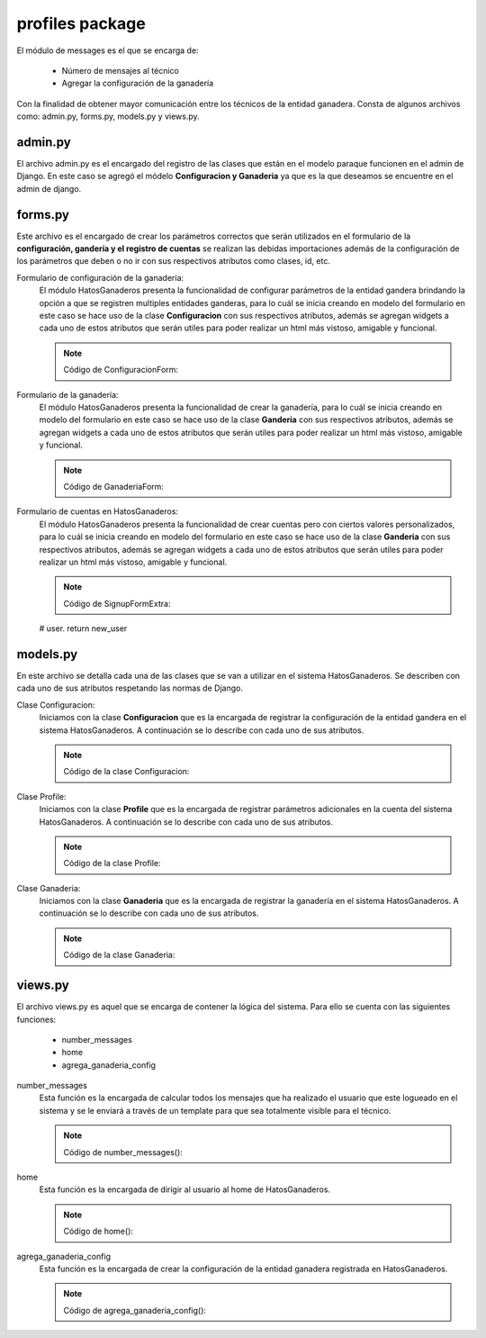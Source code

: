 profiles package
================

El módulo de messages es el que se encarga de:
    
    - Número de mensajes al técnico
    - Agregar la configuración de la ganadería

Con la finalidad de obtener mayor comunicación entre los técnicos de la entidad ganadera. Consta de algunos archivos como: admin.py, forms.py, models.py y views.py.

admin.py
--------

El archivo admin.py es el encargado del registro de las clases que están en el modelo paraque funcionen en el admin de Django. En este caso se agregó el módelo **Configuracion y Ganaderia** ya que es la que deseamos se encuentre en el admin de django.

    .. py:function:: Código:
    
        | from django.contrib import admin
        | from profiles.models import Configuracion, Ganaderia
        | admin.site.register(Configuracion)
        | admin.site.register(Ganaderia)


forms.py
--------

Este archivo es el encargado de crear los parámetros correctos que serán utilizados en el formulario de la **configuración, gandería y el registro de cuentas** se realizan las debidas importaciones además de la configuración de los parámetros que deben o no ir con sus respectivos atributos como clases, id, etc.

Formulario de configuración de la ganadería:
    El módulo HatosGanaderos presenta la funcionalidad de configurar parámetros de la entidad gandera brindando la opción a que se registren multiples entidades ganderas, para lo cuál se inicia creando en modelo del formulario en este caso se hace uso de la clase **Configuracion** con sus respectivos atributos, además se agregan widgets a cada uno de estos atributos que serán utiles para poder realizar un html más vistoso, amigable y funcional.

    .. note:: Código de ConfiguracionForm:
    
    .. py:function:: class ConfiguracionForm(forms.ModelForm):

        class Meta:

            | model = Configuracion
            | exclude = ['etapa_vientre']
            | widgets = {
                      'celo_frecuencia':forms.TextInput(attrs={}),
                      'celo_frecuencia_error':forms.TextInput(attrs={}),
                      'celo_duracion':forms.TextInput(attrs={}),
                      'celo_duracion_error':forms.TextInput(attrs={}),
                      'celo_despues_parto':forms.TextInput(attrs={}),
                      'celo_despues_parto_error':forms.TextInput(attrs={}),
                      'intentos_verificacion_celo':forms.TextInput(attrs={}),
                      'etapa_ternera':forms.TextInput(attrs={}),
                      'etapa_vacona':forms.TextInput(attrs={}),
                      'etapa_vientre':forms.TextInput(attrs={}),
                      'periodo_gestacion':forms.TextInput(attrs={}),
                      'periodo_seco':forms.TextInput(attrs={}),
                      'periodo_lactancia':forms.TextInput(attrs={}),
                      'periodo_vacio':forms.TextInput(attrs={}),
                      'numero_ordenios':forms.TextInput(attrs={}),
            }


Formulario de la ganadería:
    El módulo HatosGanaderos presenta la funcionalidad de crear la ganadería, para lo cuál se inicia creando en modelo del formulario en este caso se hace uso de la clase **Ganderia** con sus respectivos atributos, además se agregan widgets a cada uno de estos atributos que serán utiles para poder realizar un html más vistoso, amigable y funcional.

    .. note:: Código de GanaderiaForm:
    
    .. py:function:: class GanaderiaForm(forms.ModelForm):
        
        class Meta:

            | model = Ganaderia
            | fields = ('nombreEntidad', 'direccion')
            | widgets = {
                      'nombreEntidad':forms.TextInput(attrs={'placeholder': 'Nombre de la ganadería'}),
                      'direccion':forms.TextInput(attrs={'placeholder': 'Direccion de la ganadería'}),
            }


Formulario de cuentas en HatosGanaderos:
    El módulo HatosGanaderos presenta la funcionalidad de crear cuentas pero con ciertos valores personalizados, para lo cuál se inicia creando en modelo del formulario en este caso se hace uso de la clase **Ganderia** con sus respectivos atributos, además se agregan widgets a cada uno de estos atributos que serán utiles para poder realizar un html más vistoso, amigable y funcional.

    .. note:: Código de SignupFormExtra:
    
    .. py:function:: class SignupFormExtra(SignupForm):
        
        """ 
        A form to SIDGVnstrate how to add extra fields to the signup form, in this
        case adding the first and last name.
        

        """
        first_name = forms.CharField(label=_(u'First name'),
                                     max_length=30,
                                     required=False)

        last_name = forms.CharField(label=_(u'Last name'),
                                    max_length=30,
                                    required=False)

        def __init__(self, *args, **kw):
            """
            
            A bit of hackery to get the first name and last name at the top of the
            form instead at the end.
            
            """
            
            super(SignupFormExtra, self).__init__(*args, **kw)
            # Put the first and last name at the top
            new_order = self.fields.keyOrder[:-2]
            new_order.insert(0, 'first_name')
            new_order.insert(1, 'last_name')
            self.fields.keyOrder = new_order

        def save(self):
            """ 
            Override the save method to save the first and last name to the user
            field.

            """
            # First save the parent form and get the user.
            new_user = super(SignupFormExtra, self).save()

            new_user.first_name = self.cleaned_data['first_name']
            new_user.last_name = self.cleaned_data['last_name']
            new_user.save()

            # Userena expects to get the new user from this form, so return the new
    # user.
    return new_user



models.py
---------

En este archivo se detalla cada una de las clases que se van a utilizar en el sistema HatosGanaderos. Se describen con cada uno de sus atributos respetando las normas de Django.

Clase Configuracion:
    Iniciamos con la clase **Configuracion** que es la encargada de registrar la configuración de la entidad gandera en el sistema HatosGanaderos. A continuación se lo describe con cada uno de sus atributos.

    .. note:: Código de la clase Configuracion:
    
    .. py:function:: class Configuracion(models.Model):
        
        | IDENTIFICACION_CHOICES = (
            ('simple', 'Simple'),
            ('norma_ecuador', 'Norma Ecuador')
            )
        | tipo_identificacion = models.CharField("Tipo de identificacion", 
                                                max_length=15, 
                                                choices = IDENTIFICACION_CHOICES,
                                                default=0
                                                )
        | celo_frecuencia = models.IntegerField("Frecuencia de celo", 
                                                max_length=2
                                                )
        | celo_frecuencia_error = models.IntegerField("Error frecuencia en celo", 
                                                max_length=2
                                                )
        | celo_duracion = models.IntegerField("Duración de celo", 
                                                max_length=2
                                                )
        | celo_duracion_error = models.IntegerField("Error (+/-)", 
                                                max_length=2
                                                )
        | celo_despues_parto = models.IntegerField(u"Celo despues de parto", 
                                                max_length=2
                                                )
        | celo_despues_parto_error = models.IntegerField("Error (+/-)", 
                                                max_length=2
                                                )
        | intentos_verificacion_celo = models.IntegerField("Intentos de Verificación Celo", 
                                                max_length=1
                                                )
        | etapa_ternera = models.IntegerField("Edad máxima de una ternera", 
                                                max_length=2
                                                )
        | etapa_vacona = models.IntegerField("Edad máxima de una vacona", 
                                                max_length=2
                                                )
        | etapa_vientre = models.IntegerField("Edad minima de una vientre", 
                                                max_length=2
                                                )
        | periodo_gestacion = models.IntegerField("Dias de periodo de gestacion", 
                                                max_length=3
                                                )
        | periodo_seco = models.IntegerField("Dias de periodo seco", 
                                                max_length=3
                                                )
        | periodo_lactancia = models.IntegerField("Dias de periodo de lactancia", 
                                                max_length=3
                                                )
        | periodo_vacio = models.IntegerField("Dias de periodo vacio", 
                                                max_length=3
                                                )
        | numero_ordenios = models.IntegerField("Numero de ordeños", 
                                                max_length=1
                                                )

        def __unicode__(self):
            return 'Configuración'


Clase Profile:
    Iniciamos con la clase **Profile** que es la encargada de registrar parámetros adicionales en la cuenta del sistema HatosGanaderos. A continuación se lo describe con cada uno de sus atributos.

    .. note:: Código de la clase Profile:
    
    .. py:function:: class Profile(UserenaLanguageBaseProfile):
        
        """ Default profile """
        GENDER_CHOICES = (
            (1, _('Male')),
            (2, _('Female')),
        )

        user = models.OneToOneField(user_model_label,
                                    unique=True,
                                    verbose_name=_('user'),
                                    related_name='profile_user')
        gender = models.PositiveSmallIntegerField(_('gender'),
                                                  choices=GENDER_CHOICES,
                                                  blank=True,
                                                  null=True)

        direccion = models.CharField(_('Direccion'), blank=True, max_length=50)
        telefono = models.CharField(_('Telefono'), blank=True, max_length=10)

        def __unicode__(self):
            return self.user



Clase Ganaderia:
    Iniciamos con la clase **Ganaderia** que es la encargada de registrar la ganadería en el sistema HatosGanaderos. A continuación se lo describe con cada uno de sus atributos.

    .. note:: Código de la clase Ganaderia:
    
    .. py:function:: class Ganaderia(models.Model):
        
        | nombreEntidad = models.CharField(_(u'Nombre de Ganadería'), max_length=75)
        | direccion = models.CharField(_(u'Direccion de Ganadería'), max_length=50)
        | perfil = models.ManyToManyField(Profile, 
                                            verbose_name=_('perfil'), 
                                            related_name='ganaderia_perfil'
                                            )    
        | configuracion = models.OneToOneField(Configuracion, 
                                            verbose_name=_('configuracion'), 
                                            related_name='ganaderia'
                                            )
        def __unicode__(self):
            return self.nombreEntidad



views.py
--------

El archivo views.py es aquel que se encarga de contener la lógica del sistema. Para ello se cuenta con las siguientes funciones:

    - number_messages
    - home
    - agrega_ganaderia_config


number_messages
    Esta función es la encargada de calcular todos los mensajes que ha realizado el usuario que este logueado en el sistema y se le enviará a través de un template para que sea totalmente visible para el técnico.

    .. note:: Código de number_messages():
    
    .. py:function:: def number_messages(request, username): 

        if username.isdigit():

            user = User.objects.get(id=username)
        else:

            user = User.objects.get(username=username)
        number_messages = Message.objects.filter(Q(receiver_id=user.id), Q(front=True), Q(read_at=False)).count()
        return number_messages

home
    Esta función es la encargada de dirigir al usuario al home de HatosGanaderos.

    .. note:: Código de home():
    
    .. py:function:: def home(request):
        
        user = request.user
        number_message = number_messages(request, user.username )

        return render_to_response('home.html',
                                    {'number_messages': number_message,},
                                    context_instance=RequestContext(request))


agrega_ganaderia_config
    Esta función es la encargada de crear la configuración de la entidad ganadera registrada en HatosGanaderos.

    .. note:: Código de agrega_ganaderia_config():
    
    .. py:function:: def agrega_ganaderia_config(request):
        
        | id_user = request.user
        | number_message = number_messages(request, id_user.username )
        if id_user.is_staff:

            if Ganaderia.objects.filter(perfil=id_user):

                | ganaderia_perfil = Ganaderia.objects.get(perfil =id_user)
                | configuracion_perfil = Configuracion.objects.get(id =ganaderia_perfil.configuracion_id)
                | #verifica si la ganaderia existe
                if ganaderia_perfil:

                    | form = ConfiguracionForm(instance = configuracion_perfil)
                    | form2 = GanaderiaForm(instance = ganaderia_perfil)

                    if request.method == 'POST' and ganaderia_perfil:

                        | form = ConfiguracionForm(request.POST, instance=configuracion_perfil)
                        | form2 = GanaderiaForm(request.POST, instance =ganaderia_perfil)
                        if form.is_valid() and form2.is_valid():

                            | form = form.save(commit=False)
                            | form.etapa_vientre = form.etapa_vacona
                            | form.save()
                            | form2.save()
                            | data = serializers.serialize("json", User.objects.all())
                            ishout_client.emit(
                                    id_user.id,
                                    'alertchannel',
                                    data = {'msg': data,
                                            'number_messages': number_message,}
                                )
                            return redirect(reverse('userena_profile_detail', kwargs={'username': id_user.username}))

            elif request.method == 'POST':

                form = ConfiguracionForm(request.POST)
                form2 = GanaderiaForm(request.POST)#, instance=request.user

                if form.is_valid() and form2.is_valid():
                
                    perf = Profile.objects.get(user_id=id_user.id)
                    
                    form_ganaderia = form2.save(commit=False)
                    form = form.save(commit=False)
                    form.etapa_vientre = form.etapa_vacona
                    form.save()
                    c = Configuracion.objects.get(id=form.id)
                    form_ganaderia.configuracion = c
                    form_ganaderia.save()
                    form_ganaderia.perfil.add(perf.id)

                    data = serializers.serialize("json", User.objects.all())
                    ishout_client.emit(
                            id_user.id,
                            'alertchannel',
                            data = {'msg': data,
                                    'number_messages': number_message,}
                        )
                    return redirect(reverse('userena_profile_detail', kwargs={'username': id_user.username}))
            else:
                form = ConfiguracionForm()
                form2 = GanaderiaForm()
        else:
            return redirect(reverse('userena_profile_detail', kwargs={'username': id_user.username}))
        return render_to_response('agrega_ganaderia_configuracion.html',
                                    {'form': form,
                                     'form2': form2,
                                     'number_messages': number_message},
                                    context_instance=RequestContext(request))